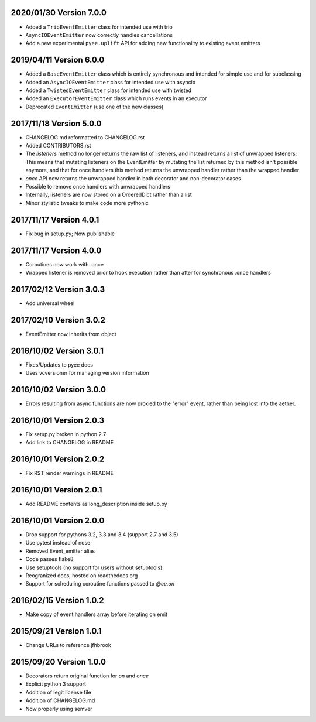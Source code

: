 2020/01/30 Version 7.0.0
------------------------
- Added a ``TrioEventEmitter`` class for intended use with trio
- ``AsyncIOEventEmitter`` now correctly handles cancellations
- Add a new experimental ``pyee.uplift`` API for adding new functionality to
  existing event emitters

2019/04/11 Version 6.0.0
------------------------
- Added a ``BaseEventEmitter`` class which is entirely synchronous and
  intended for simple use and for subclassing
- Added an ``AsyncIOEventEmitter`` class for intended use with asyncio
- Added a ``TwistedEventEmitter`` class for intended use with twisted
- Added an ``ExecutorEventEmitter`` class which runs events in an executor
- Deprecated ``EventEmitter`` (use one of the new classes)


2017/11/18 Version 5.0.0
------------------------

- CHANGELOG.md reformatted to CHANGELOG.rst
- Added CONTRIBUTORS.rst
- The `listeners` method no longer returns the raw list of listeners, and
  instead returns a list of unwrapped listeners; This means that mutating
  listeners on the EventEmitter by mutating the list returned by
  this method isn't possible anymore, and that for once handlers this method
  returns the unwrapped handler rather than the wrapped handler
- `once` API now returns the unwrapped handler in both decorator and
  non-decorator cases
- Possible to remove once handlers with unwrapped handlers
- Internally, listeners are now stored on a OrderedDict rather than a list
- Minor stylistic tweaks to make code more pythonic

2017/11/17 Version 4.0.1
------------------------

- Fix bug in setup.py; Now publishable

2017/11/17 Version 4.0.0
------------------------

- Coroutines now work with .once
- Wrapped listener is removed prior to hook execution rather than after for
  synchronous .once handlers

2017/02/12 Version 3.0.3
------------------------

- Add universal wheel

2017/02/10 Version 3.0.2
------------------------

- EventEmitter now inherits from object

2016/10/02 Version 3.0.1
------------------------

- Fixes/Updates to pyee docs
- Uses vcversioner for managing version information

2016/10/02 Version 3.0.0
------------------------

- Errors resulting from async functions are now proxied to the "error"
  event, rather than being lost into the aether.

2016/10/01 Version 2.0.3
------------------------

- Fix setup.py broken in python 2.7
- Add link to CHANGELOG in README

2016/10/01 Version 2.0.2
------------------------

- Fix RST render warnings in README

2016/10/01 Version 2.0.1
------------------------

- Add README contents as long\_description inside setup.py

2016/10/01 Version 2.0.0
------------------------

- Drop support for pythons 3.2, 3.3 and 3.4 (support 2.7 and 3.5)
- Use pytest instead of nose
- Removed Event\_emitter alias
- Code passes flake8
- Use setuptools (no support for users without setuptools)
- Reogranized docs, hosted on readthedocs.org
- Support for scheduling coroutine functions passed to `@ee.on`

2016/02/15 Version 1.0.2
------------------------

- Make copy of event handlers array before iterating on emit

2015/09/21 Version 1.0.1
------------------------

- Change URLs to reference jfhbrook

2015/09/20 Version 1.0.0
------------------------

- Decorators return original function for `on` and `once`
- Explicit python 3 support
- Addition of legit license file
- Addition of CHANGELOG.md
- Now properly using semver
